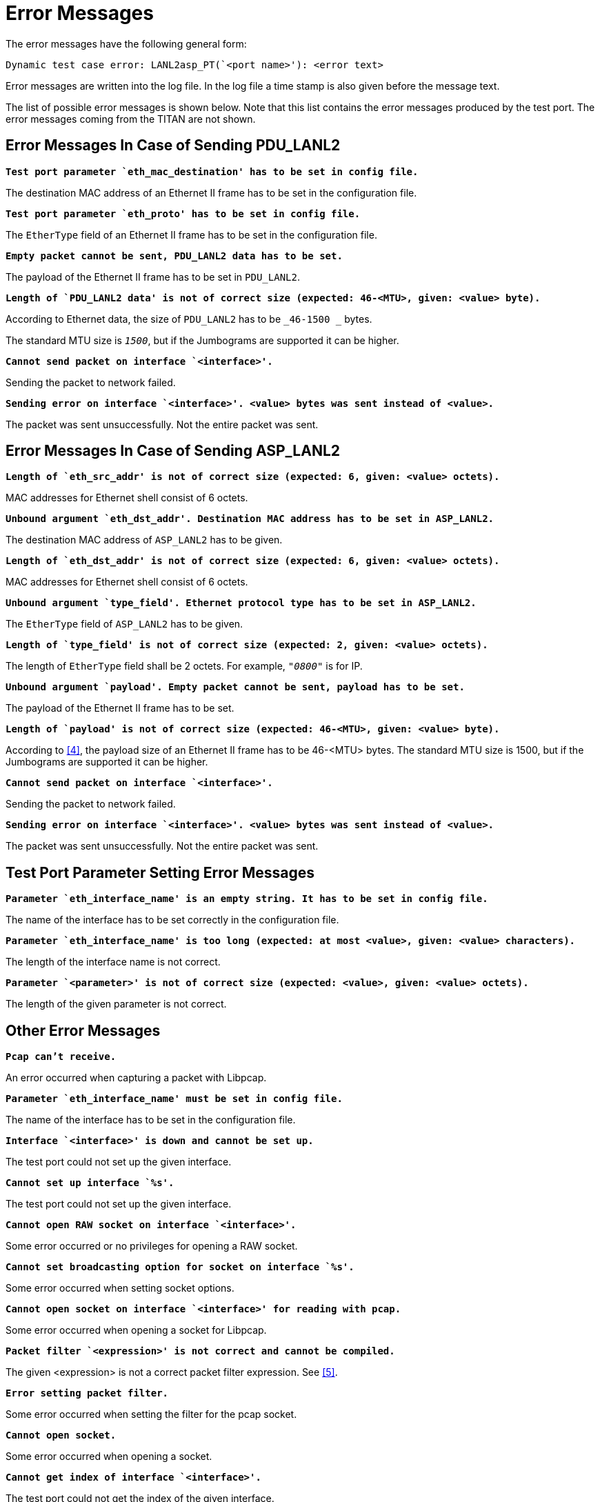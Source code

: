 = Error Messages

The error messages have the following general form:

[source]
Dynamic test case error: LANL2asp_PT(`<port name>'): <error text>

Error messages are written into the log file. In the log file a time stamp is also given before the message text.

The list of possible error messages is shown below. Note that this list contains the error messages produced by the test port. The error messages coming from the TITAN are not shown.

[[error-messages-in-case-of-sending-pdu-lanl2]]
== Error Messages In Case of Sending PDU_LANL2

`*Test port parameter `eth_mac_destination' has to be set in config file.*`

The destination MAC address of an Ethernet II frame has to be set in the configuration file.

`*Test port parameter `eth_proto' has to be set in config file.*`

The `EtherType` field of an Ethernet II frame has to be set in the configuration file.

`*Empty packet cannot be sent, PDU_LANL2 data has to be set.*`

The payload of the Ethernet II frame has to be set in `PDU_LANL2`.

`*Length of `PDU_LANL2 data' is not of correct size (expected: 46-<MTU>, given:* *<value> byte).*`

According to Ethernet data, the size of `PDU_LANL2` has to be `_46-1500 _` bytes.

The standard MTU size is `_1500_`, but if the Jumbograms are supported it can be higher.

`*Cannot send packet on interface `<interface>'.*`

Sending the packet to network failed.

`*Sending error on interface `<interface>'. <value> bytes was sent instead of <value>.*`

The packet was sent unsuccessfully. Not the entire packet was sent.

[[error-messages-in-case-of-sending-asp-lanl2]]
== Error Messages In Case of Sending ASP_LANL2

`*Length of `eth_src_addr' is not of correct size (expected: 6, given: <value> octets).*`

MAC addresses for Ethernet shell consist of 6 octets.

`*Unbound argument `eth_dst_addr'. Destination MAC address has to be set in ASP_LANL2.*`

The destination MAC address of `ASP_LANL2` has to be given.

`*Length of `eth_dst_addr' is not of correct size (expected: 6, given: <value> octets).*`

MAC addresses for Ethernet shell consist of 6 octets.

`*Unbound argument `type_field'. Ethernet protocol type has to be set in ASP_LANL2.*`

The `EtherType` field of `ASP_LANL2` has to be given.

`*Length of `type_field' is not of correct size (expected: 2, given: <value> octets).*`

The length of `EtherType` field shall be 2 octets. For example, `_"0800"_` is for IP.

`*Unbound argument `payload'. Empty packet cannot be sent, payload has to be set.*`

The payload of the Ethernet II frame has to be set.

`*Length of `payload' is not of correct size (expected: 46-<MTU>, given: <value> byte).*`

According to <<7-references.adoc#_4, [4]>>, the payload size of an Ethernet II frame has to be 46-<MTU> bytes. The standard MTU size is 1500, but if the Jumbograms are supported it can be higher.

`*Cannot send packet on interface `<interface>'.*`

Sending the packet to network failed.

`*Sending error on interface `<interface>'. <value> bytes was sent instead of <value>.*`

The packet was sent unsuccessfully. Not the entire packet was sent.

== Test Port Parameter Setting Error Messages

`*Parameter `eth_interface_name' is an empty string. It has to be set in config file.*`

The name of the interface has to be set correctly in the configuration file.

`*Parameter `eth_interface_name' is too long (expected: at most <value>, given: <value> characters).*`

The length of the interface name is not correct.

`*Parameter `<parameter>' is not of correct size (expected: <value>, given: <value> octets).*`

The length of the given parameter is not correct.

== Other Error Messages

`*Pcap can't receive.*`

An error occurred when capturing a packet with Libpcap.

`*Parameter `eth_interface_name' must be set in config file.*`

The name of the interface has to be set in the configuration file.

`*Interface `<interface>' is down and cannot be set up.*`

The test port could not set up the given interface.

`*Cannot set up interface `%s'.*`

The test port could not set up the given interface.

`*Cannot open RAW socket on interface `<interface>'.*`

Some error occurred or no privileges for opening a RAW socket.

`*Cannot set broadcasting option for socket on interface `%s'.*`

Some error occurred when setting socket options.

`*Cannot open socket on interface `<interface>' for reading with pcap.*`

Some error occurred when opening a socket for Libpcap.

`*Packet filter `<expression>' is not correct and cannot be compiled.*`

The given <expression> is not a correct packet filter expression. See <<7-references.adoc#_5, [5]>>.

`*Error setting packet filter.*`

Some error occurred when setting the filter for the pcap socket.

`*Cannot open socket.*`

Some error occurred when opening a socket.

`*Cannot get index of interface `<interface>'.*`

The test port could not get the index of the given interface.

`*Cannot get flags of interface `<interface>'.*`

The test port could not get the flags of the given interface.

`*Cannot set flags of interface `<interface>'.*`

The test port could not set the flags of the given interface.

`*Cannot get MAC address of interface `<interface>'.*`

The test port could not get the MAC address of the given interface.
